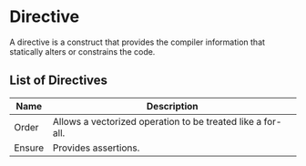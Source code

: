 * Directive
  A directive is a construct that provides the compiler information
  that statically alters or constrains the code.

** List of Directives
   
   | Name   | Description                                                 |
   |--------+-------------------------------------------------------------|
   | Order  | Allows a vectorized operation to be treated like a for-all. |
   | Ensure | Provides assertions.                                        |
